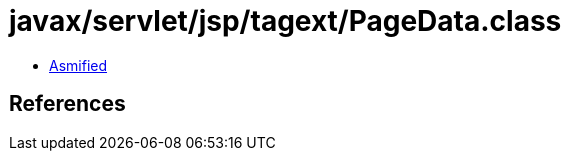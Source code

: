 = javax/servlet/jsp/tagext/PageData.class

 - link:PageData-asmified.java[Asmified]

== References

